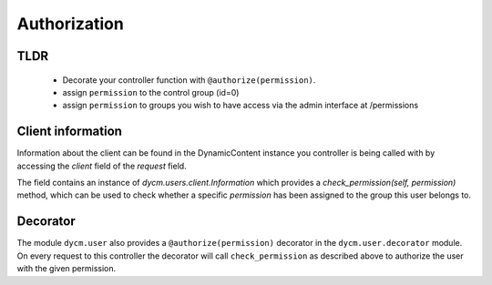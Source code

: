 Authorization
=============

TLDR
----
 -  Decorate your controller function with ``@authorize(permission)``.
 -  assign ``permission`` to the control group (id=0)
 -  assign ``permission`` to groups you wish to have access via the admin interface at /permissions

Client information
------------------

Information about the client can be found in the DynamicContent instance you controller is being called with by accessing the `client` field of the `request` field.

The field contains an instance of `dycm.users.client.Information` which provides a `check_permission(self, permission)` method, which can be used to check whether a specific `permission` has been assigned to the group this user belongs to.

Decorator
---------

The module ``dycm.user`` also provides a ``@authorize(permission)`` decorator in the ``dycm.user.decorator`` module. On every request to this controller the decorator will call ``check_permission`` as described above to authorize the user with the given permission.

